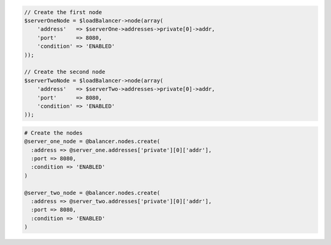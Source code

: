.. code-block:: csharp

.. code-block:: java

.. code-block:: javascript

.. code-block:: php

  // Create the first node
  $serverOneNode = $loadBalancer->node(array(
      'address'   => $serverOne->addresses->private[0]->addr,
      'port'      => 8080,
      'condition' => 'ENABLED'
  ));

  // Create the second node
  $serverTwoNode = $loadBalancer->node(array(
      'address'   => $serverTwo->addresses->private[0]->addr,
      'port'      => 8080,
      'condition' => 'ENABLED'
  ));

.. code-block:: python

.. code-block:: ruby

  # Create the nodes
  @server_one_node = @balancer.nodes.create(
    :address => @server_one.addresses['private'][0]['addr'],
    :port => 8080,
    :condition => 'ENABLED'
  )

  @server_two_node = @balancer.nodes.create(
    :address => @server_two.addresses['private'][0]['addr'],
    :port => 8080,
    :condition => 'ENABLED'
  )
